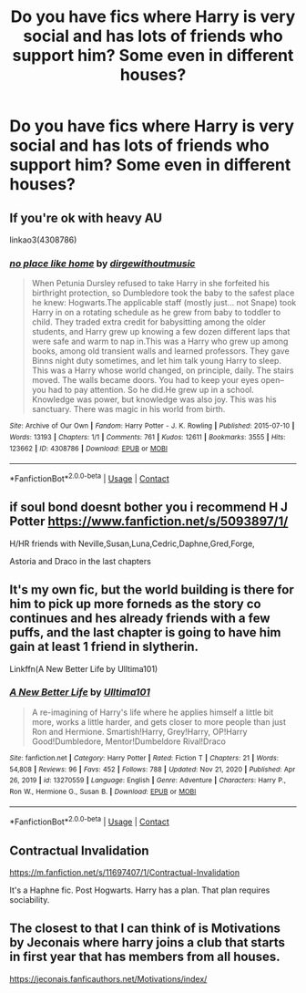 #+TITLE: Do you have fics where Harry is very social and has lots of friends who support him? Some even in different houses?

* Do you have fics where Harry is very social and has lots of friends who support him? Some even in different houses?
:PROPERTIES:
:Author: RinSakami
:Score: 8
:DateUnix: 1610361610.0
:DateShort: 2021-Jan-11
:FlairText: Request
:END:

** If you're ok with heavy AU

linkao3(4308786)
:PROPERTIES:
:Author: a_venus_flytrap
:Score: 3
:DateUnix: 1610395877.0
:DateShort: 2021-Jan-11
:END:

*** [[https://archiveofourown.org/works/4308786][*/no place like home/*]] by [[https://www.archiveofourown.org/users/dirgewithoutmusic/pseuds/dirgewithoutmusic][/dirgewithoutmusic/]]

#+begin_quote
  When Petunia Dursley refused to take Harry in she forfeited his birthright protection, so Dumbledore took the baby to the safest place he knew: Hogwarts.The applicable staff (mostly just... not Snape) took Harry in on a rotating schedule as he grew from baby to toddler to child. They traded extra credit for babysitting among the older students, and Harry grew up knowing a few dozen different laps that were safe and warm to nap in.This was a Harry who grew up among books, among old transient walls and learned professors. They gave Binns night duty sometimes, and let him talk young Harry to sleep. This was a Harry whose world changed, on principle, daily. The stairs moved. The walls became doors. You had to keep your eyes open--you had to pay attention. So he did.He grew up in a school. Knowledge was power, but knowledge was also joy. This was his sanctuary. There was magic in his world from birth.
#+end_quote

^{/Site/:} ^{Archive} ^{of} ^{Our} ^{Own} ^{*|*} ^{/Fandom/:} ^{Harry} ^{Potter} ^{-} ^{J.} ^{K.} ^{Rowling} ^{*|*} ^{/Published/:} ^{2015-07-10} ^{*|*} ^{/Words/:} ^{13193} ^{*|*} ^{/Chapters/:} ^{1/1} ^{*|*} ^{/Comments/:} ^{761} ^{*|*} ^{/Kudos/:} ^{12611} ^{*|*} ^{/Bookmarks/:} ^{3555} ^{*|*} ^{/Hits/:} ^{123662} ^{*|*} ^{/ID/:} ^{4308786} ^{*|*} ^{/Download/:} ^{[[https://archiveofourown.org/downloads/4308786/no%20place%20like%20home.epub?updated_at=1608510811][EPUB]]} ^{or} ^{[[https://archiveofourown.org/downloads/4308786/no%20place%20like%20home.mobi?updated_at=1608510811][MOBI]]}

--------------

*FanfictionBot*^{2.0.0-beta} | [[https://github.com/FanfictionBot/reddit-ffn-bot/wiki/Usage][Usage]] | [[https://www.reddit.com/message/compose?to=tusing][Contact]]
:PROPERTIES:
:Author: FanfictionBot
:Score: 2
:DateUnix: 1610395895.0
:DateShort: 2021-Jan-11
:END:


** if soul bond doesnt bother you i recommend H J Potter [[https://www.fanfiction.net/s/5093897/1/]]

H/HR friends with Neville,Susan,Luna,Cedric,Daphne,Gred,Forge,

Astoria and Draco in the last chapters
:PROPERTIES:
:Author: Adrianix123
:Score: 2
:DateUnix: 1610389012.0
:DateShort: 2021-Jan-11
:END:


** It's my own fic, but the world building is there for him to pick up more forneds as the story co continues and hes already friends with a few puffs, and the last chapter is going to have him gain at least 1 friend in slytherin.

Linkffn(A New Better Life by Ulltima101)
:PROPERTIES:
:Author: Ulltima1001
:Score: 2
:DateUnix: 1610389334.0
:DateShort: 2021-Jan-11
:END:

*** [[https://www.fanfiction.net/s/13270559/1/][*/A New Better Life/*]] by [[https://www.fanfiction.net/u/6540824/Ulltima101][/Ulltima101/]]

#+begin_quote
  A re-imagining of Harry's life where he applies himself a little bit more, works a little harder, and gets closer to more people than just Ron and Hermione. Smartish!Harry, Grey!Harry, OP!Harry Good!Dumbledore, Mentor!Dumbeldore Rival!Draco
#+end_quote

^{/Site/:} ^{fanfiction.net} ^{*|*} ^{/Category/:} ^{Harry} ^{Potter} ^{*|*} ^{/Rated/:} ^{Fiction} ^{T} ^{*|*} ^{/Chapters/:} ^{21} ^{*|*} ^{/Words/:} ^{54,808} ^{*|*} ^{/Reviews/:} ^{96} ^{*|*} ^{/Favs/:} ^{452} ^{*|*} ^{/Follows/:} ^{788} ^{*|*} ^{/Updated/:} ^{Nov} ^{21,} ^{2020} ^{*|*} ^{/Published/:} ^{Apr} ^{26,} ^{2019} ^{*|*} ^{/id/:} ^{13270559} ^{*|*} ^{/Language/:} ^{English} ^{*|*} ^{/Genre/:} ^{Adventure} ^{*|*} ^{/Characters/:} ^{Harry} ^{P.,} ^{Ron} ^{W.,} ^{Hermione} ^{G.,} ^{Susan} ^{B.} ^{*|*} ^{/Download/:} ^{[[http://www.ff2ebook.com/old/ffn-bot/index.php?id=13270559&source=ff&filetype=epub][EPUB]]} ^{or} ^{[[http://www.ff2ebook.com/old/ffn-bot/index.php?id=13270559&source=ff&filetype=mobi][MOBI]]}

--------------

*FanfictionBot*^{2.0.0-beta} | [[https://github.com/FanfictionBot/reddit-ffn-bot/wiki/Usage][Usage]] | [[https://www.reddit.com/message/compose?to=tusing][Contact]]
:PROPERTIES:
:Author: FanfictionBot
:Score: 2
:DateUnix: 1610389358.0
:DateShort: 2021-Jan-11
:END:


** Contractual Invalidation

[[https://m.fanfiction.net/s/11697407/1/Contractual-Invalidation]]

It's a Haphne fic. Post Hogwarts. Harry has a plan. That plan requires sociability.
:PROPERTIES:
:Author: _Goose_
:Score: 1
:DateUnix: 1610379213.0
:DateShort: 2021-Jan-11
:END:


** The closest to that I can think of is Motivations by Jeconais where harry joins a club that starts in first year that has members from all houses.

[[https://jeconais.fanficauthors.net/Motivations/index/]]
:PROPERTIES:
:Author: reddog44mag
:Score: 1
:DateUnix: 1610376353.0
:DateShort: 2021-Jan-11
:END:
